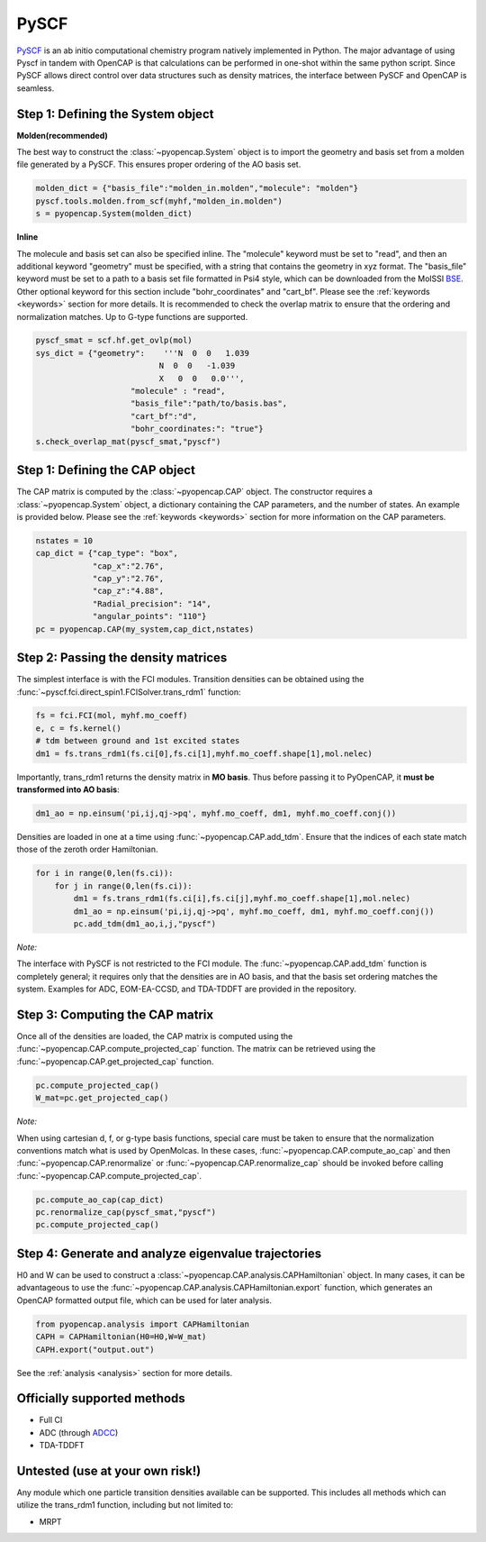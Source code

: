 PySCF
=======================

PySCF_ is an ab initio computational chemistry program natively implemented in Python. The major
advantage of using Pyscf in tandem with OpenCAP is that calculations can be performed in 
one-shot within the same python script. Since PySCF allows direct control over data structures such as density matrices, 
the interface between PySCF and OpenCAP is seamless. 

.. _PySCF: http://pyscf.org/


Step 1: Defining the System object
----------------------------------

**Molden(recommended)**

The best way to construct the :class:`~pyopencap.System` object is to import the geometry 
and basis set from a molden file generated by a PySCF. This ensures proper ordering of the 
AO basis set.

.. code-block:: python

    molden_dict = {"basis_file":"molden_in.molden","molecule": "molden"}
    pyscf.tools.molden.from_scf(myhf,"molden_in.molden")
    s = pyopencap.System(molden_dict)

**Inline**

The molecule and basis set can also be specified inline. The "molecule" keyword must 
be set to "read", and then an additional keyword "geometry" must
be specified, with a string that contains the geometry in xyz format. The "basis_file" keyword 
must be set to a path to a basis set file formatted in Psi4 style, which can be downloaded from
the MolSSI BSE_. Other optional keyword for this section include "bohr_coordinates" and
"cart_bf". Please see the :ref:`keywords <keywords>` section for more details. It is recommended to check the
overlap matrix to ensure that the ordering and normalization matches. Up to G-type functions are supported.

.. code-block:: python
	
    pyscf_smat = scf.hf.get_ovlp(mol)
    sys_dict = {"geometry":    '''N  0  0   1.039
                              N  0  0   -1.039
                              X   0  0   0.0''',
            		"molecule" : "read",
            		"basis_file":"path/to/basis.bas",
            		"cart_bf":"d",
            		"bohr_coordinates:": "true"}
    s.check_overlap_mat(pyscf_smat,"pyscf")
    
.. _BSE: https://www.basissetexchange.org/

Step 1: Defining the CAP object
-----------------------------------------

The CAP matrix is computed by the :class:`~pyopencap.CAP` object. The constructor 
requires a :class:`~pyopencap.System` object, a dictionary containing the CAP parameters, 
and the number of states. An example is provided below. Please see the :ref:`keywords <keywords>` section for more information on
the CAP parameters.

.. code-block:: python

    nstates = 10
    cap_dict = {"cap_type": "box",
            	"cap_x":"2.76",
            	"cap_y":"2.76",
            	"cap_z":"4.88",
            	"Radial_precision": "14",
            	"angular_points": "110"}
    pc = pyopencap.CAP(my_system,cap_dict,nstates)
    
Step 2: Passing the density matrices
------------------------------------
The simplest interface is with the FCI modules. Transition densities can be obtained using the :func:`~pyscf.fci.direct_spin1.FCISolver.trans_rdm1`
function:

.. code-block:: python
	
	fs = fci.FCI(mol, myhf.mo_coeff)
	e, c = fs.kernel()
	# tdm between ground and 1st excited states
	dm1 = fs.trans_rdm1(fs.ci[0],fs.ci[1],myhf.mo_coeff.shape[1],mol.nelec)
	
.. _FCI: https://sunqm.github.io/pyscf/fci.html

Importantly, trans_rdm1 returns the density matrix in **MO basis**. Thus before passing it to 
PyOpenCAP, it **must be transformed into AO basis**:

.. code-block:: python

    dm1_ao = np.einsum('pi,ij,qj->pq', myhf.mo_coeff, dm1, myhf.mo_coeff.conj())
    
Densities are loaded in one at a time using :func:`~pyopencap.CAP.add_tdm`. 
Ensure that the indices of each state match those of the zeroth order Hamiltonian.

.. code-block:: python

    for i in range(0,len(fs.ci)):
        for j in range(0,len(fs.ci)):
            dm1 = fs.trans_rdm1(fs.ci[i],fs.ci[j],myhf.mo_coeff.shape[1],mol.nelec)
            dm1_ao = np.einsum('pi,ij,qj->pq', myhf.mo_coeff, dm1, myhf.mo_coeff.conj())
            pc.add_tdm(dm1_ao,i,j,"pyscf")

*Note:*

The interface with PySCF is not restricted to the FCI module. The :func:`~pyopencap.CAP.add_tdm` 
function is completely general; it requires only that the densities are in AO basis, and that
the basis set ordering matches the system. Examples for ADC, EOM-EA-CCSD, and TDA-TDDFT are provided in 
the repository.


Step 3: Computing the CAP matrix
--------------------------------
Once all of the densities are loaded, the CAP matrix is computed 
using the :func:`~pyopencap.CAP.compute_projected_cap` function. The matrix can be retrieved using the
:func:`~pyopencap.CAP.get_projected_cap` function.

.. code-block:: python

    pc.compute_projected_cap()
    W_mat=pc.get_projected_cap()
    
*Note:*

When using cartesian d, f, or g-type basis functions, special care must be taken to ensure that the normalization 
conventions match what is used by OpenMolcas. In these cases, :func:`~pyopencap.CAP.compute_ao_cap` 
and then :func:`~pyopencap.CAP.renormalize` or :func:`~pyopencap.CAP.renormalize_cap` 
should be invoked before calling :func:`~pyopencap.CAP.compute_projected_cap`.

.. code-block:: python

    pc.compute_ao_cap(cap_dict)
    pc.renormalize_cap(pyscf_smat,"pyscf")
    pc.compute_projected_cap()

Step 4: Generate and analyze eigenvalue trajectories
-----------------------------------------------------
H0 and W can be used to construct a :class:`~pyopencap.CAP.analysis.CAPHamiltonian` object. 
In many cases, it can be advantageous to use the 
:func:`~pyopencap.CAP.analysis.CAPHamiltonian.export` function, which generates an OpenCAP 
formatted output file, which can be used for later analysis. 

.. code-block:: python

	from pyopencap.analysis import CAPHamiltonian
	CAPH = CAPHamiltonian(H0=H0,W=W_mat)
	CAPH.export("output.out")

See the :ref:`analysis <analysis>` section for more details.

Officially supported methods
----------------------------

* Full CI
* ADC (through ADCC_)
* TDA-TDDFT

Untested (use at your own risk!)
--------------------------------
Any module which one particle transition densities available can be supported. 
This includes all methods which can utilize the trans_rdm1 function, including but not limited to:

* MRPT

.. _ADCC: https://adc-connect.org